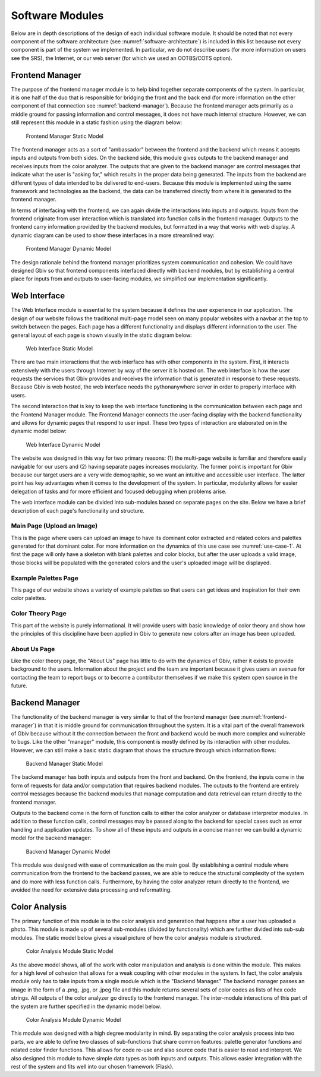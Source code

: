 Software Modules
=================

Below are in depth descriptions of the design of each individual software module. It should be noted that not every component of the software architecture (see :numref:`software-architecture`) is included in this list because not every component is part of the system we implemented. In particular, we do not describe users (for more information on users see the SRS), the Internet, or our web server (for which we used an OOTBS/COTS option).

.. _frontend-manager:

Frontend Manager
-----------------

The purpose of the frontend manager module is to help bind together separate components of the system. In particular, it is one half of the duo that is responsible for bridging the front and the back end (for more information on the other component of that connection see :numref:`backend-manager`). Because the frontend manager acts primarily as a middle ground for passing information and control messages, it does not have much internal structure. However, we can still represent this module in a static fashion using the diagram below:

.. figure:: images/frontend_manager_static.png
   :name: frontend-manager-static
   :scale: 20%

   Frontend Manager Static Model

.. raw:: latex

   \clearpage

The frontend manager acts as a sort of "ambassador" between the frontend and the backend which means it accepts inputs and outputs from both sides. On the backend side, this module gives outputs to the backend manager and receives inputs from the color analyzer. The outputs that are given to the backend manager are control messages that indicate what the user is "asking for," which results in the proper data being generated. The inputs from the backend are different types of data intended to be delivered to end-users. Because this module is implemented using the same framework and technologies as the backend, the data can be transferred directly from where it is generated to the frontend manager. 


In terms of interfacing with the frontend, we can again divide the interactions into inputs and outputs. Inputs from the frontend originate from user interaction which is translated into function calls in the frontend manager. Outputs to the frontend carry information provided by the backend modules, but formatted in a way that works with web display. A dynamic diagram can be used to show these interfaces in a more streamlined way:

.. figure:: images/frontend_manager_dynamic.png
   :name: frontend-manager-dynamic
   :scale: 25%

   Frontend Manager Dynamic Model

.. raw:: latex

   \clearpage

The design rationale behind the frontend manager prioritizes system communication and cohesion. We could have designed Gbiv so that frontend components interfaced directly with backend modules, but by establishing a central place for inputs from and outputs to user-facing modules, we simplified our implementation significantly.  


Web Interface
---------------

The Web Interface module is essential to the system because it defines the user experience in our application. The design of our website follows the traditional multi-page model seen on many popular websites with a navbar at the top to switch between the pages. Each page has a different functionality and displays different information to the user. The general layout of each page is shown visually in the static diagram below:


.. figure:: images/website_static.png
   :name: website-static
   :scale: 50%

   Web Interface Static Model


There are two main interactions that the web interface has with other components in the system. First, it interacts extensively with the users through Internet by way of the server it is hosted on. The web interface is how the user requests the services that Gbiv provides and receives the information that is generated in response to these requests. Because Gbiv is web hosted, the web interface needs the pythonanywhere server in order to properly interface with users.


The second interaction that is key to keep the web interface functioning is the communication between each page and the Frontend Manager module. The Frontend Manager connects the user-facing display with the backend functionality and allows for dynamic pages that respond to user input. These two types of interaction are elaborated on in the dynamic model below:

.. figure:: images/website_dynamic.png
   :name: website-dynamic
   :scale: 30%

   Web Interface Dynamic Model

.. raw:: latex

   \clearpage

The website was designed in this way for two primary reasons: (1) the multi-page website is familiar and therefore easily navigable for our users and (2) having separate pages increases modularity. The former point is important for Gbiv because our target users are a very wide demographic, so we want an intuitive and accessible user interface. The latter point has key advantages when it comes to the development of the system. In particular, modularity allows for easier delegation of tasks and for more efficient and focused debugging when problems arise.

The web interface module can be divided into sub-modules based on separate pages on the site. Below we have a brief description of each page's functionality and structure.

Main Page (Upload an Image)
#############################

This is the page where users can upload an image to have its dominant color extracted and related colors and palettes generated for that dominant color. For more information on the dynamics of this use case see :numref:`use-case-1`. At first the page will only have a skeleton with blank palettes and color blocks, but after the user uploads a valid image, those blocks will be populated with the generated colors and the user's uploaded image will be displayed.


Example Palettes Page
#######################

This page of our website shows a variety of example palettes so that users can get ideas and inspiration for their own color palettes. 


Color Theory Page
##################

This part of the website is purely informational. It will provide users with basic knowledge of color theory and show how the principles of this discipline have been applied in Gbiv to generate new colors after an image has been uploaded.


About Us Page
################

Like the color theory page, the "About Us" page has little to do with the dynamics of Gbiv, rather it exists to provide background to the users. Information about the project and the team are important because it gives users an avenue for contacting the team to report bugs or to become a contributor themselves if we make this system open source in the future.


.. _backend-manager:

Backend Manager
-----------------

The functionality of the backend manager is very similar to that of the frontend manager (see :numref:`frontend-manager`) in that it is middle ground for communication throughout the system. It is a vital part of the overall framework of Gbiv because without it the connection between the front and backend would be much more complex and vulnerable to bugs. Like the other "manager" module, this component is mostly defined by its interaction with other modules. However, we can still make a basic static diagram that shows the structure through which information flows:

.. figure:: images/backend_manager_static.png
   :name: backend-manager-static
   :scale: 20%

   Backend Manager Static Model

.. raw:: latex

   \clearpage


The backend manager has both inputs and outputs from the front and backend. On the frontend, the inputs come in the form of requests for data and/or computation that requires backend modules. The outputs to the frontend are entirely control messages because the backend modules that manage computation and data retrieval can return directly to the frontend manager.

Outputs to the backend come in the form of function calls to either the color analyzer or database interpretor modules. In addition to these function calls, control messages may be passed along to the backend for special cases such as error handling and application updates. To show all of these inputs and outputs in a concise manner we can build a dynamic model for the backend manager:

.. figure:: images/backend_manager_dynamic.png
   :name: backend-manager-dynamic
   :scale: 30%

   Backend Manager Dynamic Model


.. raw:: latex

   \clearpage

This module was designed with ease of communication as the main goal. By establishing a central module where communication from the frontend to the backend passes, we are able to reduce the structural complexity of the system and do more with less function calls. Furthermore, by having the color analyzer return directly to the frontend, we avoided the need for extensive data processing and reformatting.


Color Analysis
-------------------

The primary function of this module is to the color analysis and generation that happens after a user has uploaded a photo. This module is made up of several sub-modules (divided by functionality) which are further divided into sub-sub modules. The static model below gives a visual picture of how the color analysis module is structured.


.. figure:: images/color_analyzer_static.png
   :name: color-analyzer-static
   :scale: 30%

   Color Analysis Module Static Model


As the above model shows, all of the work with color manipulation and analysis is done within the module. This makes for a high level of cohesion that allows for a weak coupling with other modules in the system. In fact, the color analysis module only has to take inputs from a single module which is the "Backend Manager." The backend manager passes an image in the form of a .png, .jpg, or .jpeg file and this module returns several sets of color codes as lists of hex code strings. All outputs of the color analyzer go directly to the frontend manager. The inter-module interactions of this part of the system are further specified in the dynamic model below.


.. figure:: images/color_analyzer_dynamic.png
   :name: color-analyzer-dynamic
   :scale: 25%

   Color Analysis Module Dynamic Model


.. raw:: latex

   \clearpage

This module was designed with a high degree modularity in mind. By separating the color analysis process into two parts, we are able to define two classes of sub-functions that share common features: palette generator functions and related color finder functions. This allows for code re-use and also source code that is easier to read and interpret. We also designed this module to have simple data types as both inputs and outputs. This allows easier integration with the rest of the system and fits well into our chosen framework (Flask).




